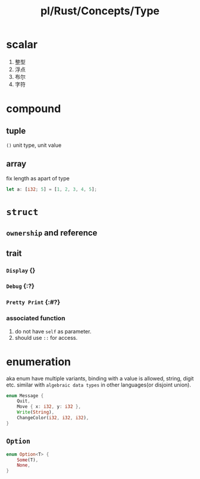 #+title: pl/Rust/Concepts/Type

* scalar
1. 整型
2. 浮点
3. 布尔
4. 字符
* compound
** tuple
=()= unit type, unit value
** array
fix length as apart of type

#+begin_src rust
let a: [i32; 5] = [1, 2, 3, 4, 5];
#+end_src
* =struct=
** =ownership= and reference
** trait
*** =Display= {}
*** =Debug= {:?}
*** =Pretty Print= {:#?}
*** associated function
1. do not have =self= as parameter.
2. should use =::= for access.
* enumeration
aka enum
have multiple variants, binding with a value is allowed, string, digit etc.
similar with =algebraic data types= in other languages(or disjoint union).

#+begin_src rust
enum Message {
    Quit,
    Move { x: i32, y: i32 },
    Write(String),
    ChangeColor(i32, i32, i32),
}
#+end_src
** =Option=
#+begin_src rust
enum Option<T> {
    Some(T),
    None,
}
#+end_src
